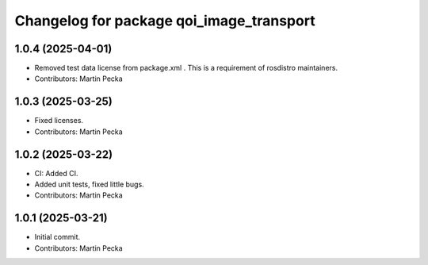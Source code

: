 .. SPDX-License-Identifier: BSD-3-Clause
.. SPDX-FileCopyrightText: Czech Technical University in Prague

^^^^^^^^^^^^^^^^^^^^^^^^^^^^^^^^^^^^^^^^^
Changelog for package qoi_image_transport
^^^^^^^^^^^^^^^^^^^^^^^^^^^^^^^^^^^^^^^^^

1.0.4 (2025-04-01)
------------------
* Removed test data license from package.xml .
  This is a requirement of rosdistro maintainers.
* Contributors: Martin Pecka

1.0.3 (2025-03-25)
------------------
* Fixed licenses.
* Contributors: Martin Pecka

1.0.2 (2025-03-22)
------------------
* CI: Added CI.
* Added unit tests, fixed little bugs.
* Contributors: Martin Pecka

1.0.1 (2025-03-21)
------------------
* Initial commit.
* Contributors: Martin Pecka
